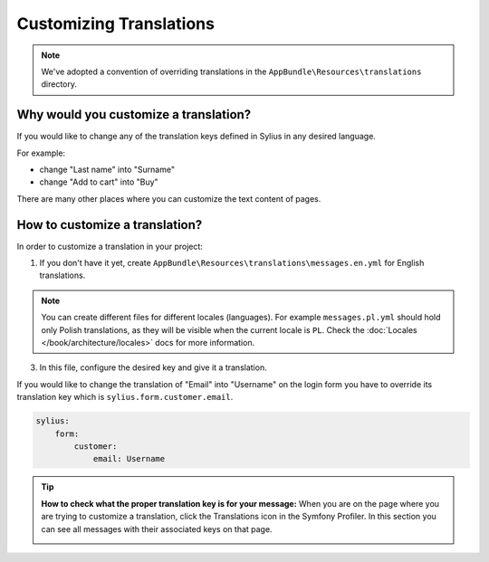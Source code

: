 Customizing Translations
========================

.. note::

    We've adopted a convention of overriding translations in the ``AppBundle\Resources\translations`` directory.

Why would you customize a translation?
~~~~~~~~~~~~~~~~~~~~~~~~~~~~~~~~~~~~~~

If you would like to change any of the translation keys defined in Sylius in any desired language.

For example:

* change "Last name" into "Surname"
* change "Add to cart" into "Buy"

There are many other places where you can customize the text content of pages.

How to customize a translation?
~~~~~~~~~~~~~~~~~~~~~~~~~~~~~~~

In order to customize a translation in your project:

1. If you don't have it yet, create ``AppBundle\Resources\translations\messages.en.yml`` for English translations.

.. note::

    You can create different files for different locales (languages). For example ``messages.pl.yml`` should hold only Polish translations,
    as they will be visible when the current locale is ``PL``. Check the :doc:`Locales </book/architecture/locales>` docs for more information.

3. In this file, configure the desired key and give it a translation.

If you would like to change the translation of "Email" into "Username" on the login form you have to
override its translation key which is ``sylius.form.customer.email``.

.. code-block:: yaml

    sylius:
        form:
            customer:
                email: Username

.. tip::

    **How to check what the proper translation key is for your message:**
    When you are on the page where you are trying to customize a translation, click the Translations icon in the Symfony Profiler.
    In this section you can see all messages with their associated keys on that page.

    .. image:: ../_images/translations.png
        :align: center
